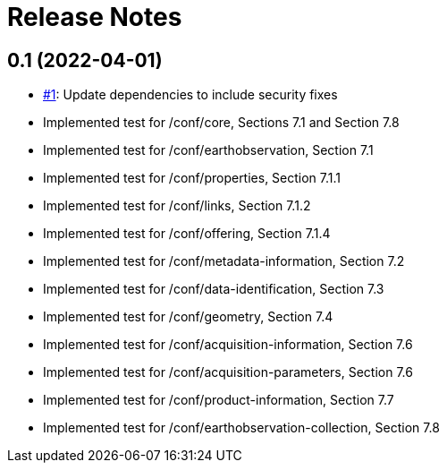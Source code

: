 = Release Notes

== 0.1 (2022-04-01)

- https://github.com/opengeospatial/ets-eo-geojson10/issues/1[#1]: Update dependencies to include security fixes
- Implemented test for /conf/core, Sections 7.1 and Section 7.8
- Implemented test for /conf/earthobservation, Section 7.1
- Implemented test for /conf/properties, Section 7.1.1
- Implemented test for /conf/links, Section 7.1.2
- Implemented test for /conf/offering, Section 7.1.4
- Implemented test for /conf/metadata-information, Section 7.2
- Implemented test for /conf/data-identification, Section 7.3
- Implemented test for /conf/geometry, Section 7.4
- Implemented test for /conf/acquisition-information, Section 7.6
- Implemented test for /conf/acquisition-parameters, Section 7.6
- Implemented test for /conf/product-information, Section 7.7
- Implemented test for /conf/earthobservation-collection, Section 7.8
